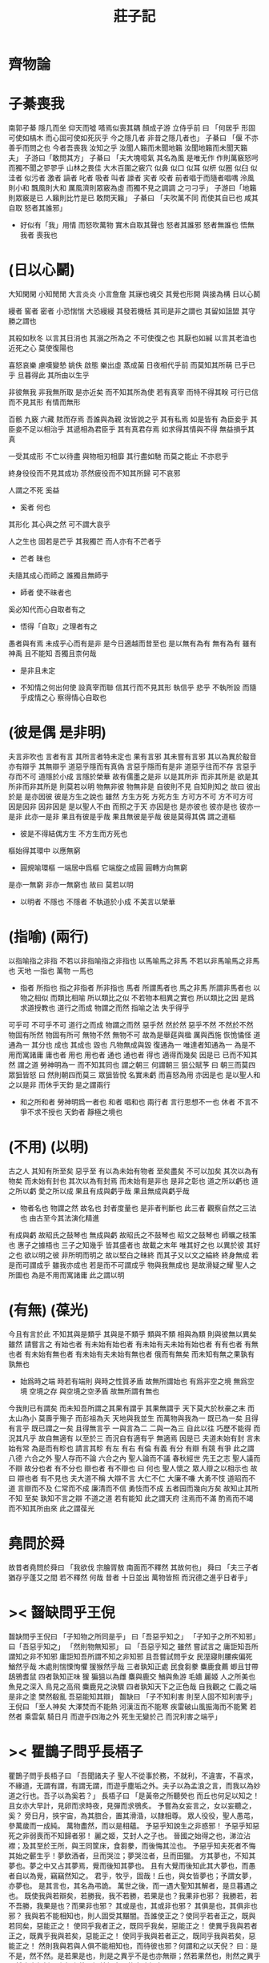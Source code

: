 #+TITLE:  莊子記

* *齊物論*

* 子綦喪我
  南郭子綦
  隱几而坐
  仰天而噓
  嗒焉似喪其耦
  顏成子游
  立侍乎前 曰
  「何居乎
    形固可使如槁木
    而心固可使如死灰乎
    今之隱几者
    非昔之隱几者也」
  子綦曰
  「偃 不亦善乎而問之也
    今者吾喪我 汝知之乎
    汝聞人籟而未聞地籟
    汝聞地籟而未聞天籟夫」
  子游曰「敢問其方」
  子綦曰
  「夫大塊噫氣 其名為風
    是唯无作
    作則萬竅怒呺
    而獨不聞之翏翏乎
    山林之畏佳
    大木百圍之竅穴
    似鼻 似口
    似耳 似枅
    似圈 似臼
    似洼者 似污者
    激者 謞者
    叱者 吸者
    叫者 譹者
    宎者 咬者
    前者唱于而隨者唱喁
    泠風則小和
    飄風則大和
    厲風濟則眾竅為虛
    而獨不見之調調 之刁刁乎」
  子游曰「地籟則眾竅是已 人籟則比竹是已 敢問天籟」
  子綦曰
  「夫吹萬不同
    而使其自已也
    咸其自取 怒者其誰邪」
  - 好似有「我」用情
    而怒吹萬物
    實木自取其聲也
    怒者其誰邪
    怒者無誰也
    悟無我者 喪我也

* (日以心鬭)
  大知閑閑 小知閒閒
  大言炎炎 小言詹詹
  其寐也魂交
  其覺也形開
  與接為構 日以心鬭

  縵者 窖者 密者
  小恐惴惴 大恐縵縵
  其發若機栝 其司是非之謂也
  其留如詛盟 其守勝之謂也

  其殺如秋冬   以言其日消也
  其溺之所為之 不可使復之也
  其厭也如緘   以言其老洫也
  近死之心     莫使復陽也

  喜怒哀樂 慮嘆變慹
  姚佚 啟態
  樂出虛 蒸成菌
  日夜相代乎前
  而莫知其所萌
  已乎已乎
  旦暮得此
  其所由以生乎

  非彼無我 非我無所取
  是亦近矣 而不知其所為使
  若有真宰 而特不得其眹
  可行已信 而不見其形
  有情而無形

  百骸 九竅 六藏
  賅而存焉 吾誰與為親
  汝皆說之乎 其有私焉
  如是皆有
  為臣妾乎 其臣妾不足以相治乎
  其遞相為君臣乎 其有真君存焉
  如求得其情與不得 無益損乎其真

  一受其成形 不亡以待盡
  與物相刃相靡
  其行盡如馳
  而莫之能止
  不亦悲乎

  終身役役而不見其成功
  苶然疲役而不知其所歸
  可不哀邪

  人謂之不死 奚益
  - 奚者 何也
  其形化 其心與之然
  可不謂大哀乎

  人之生也
  固若是芒乎
  其我獨芒
  而人亦有不芒者乎
  - 芒者 昧也

  夫隨其成心而師之
  誰獨且無師乎
  - 師者 使不昧者也
  奚必知代而心自取者有之
  - 悟得「自取」之理者有之

  愚者與有焉
  未成乎心而有是非
  是今日適越而昔至也
  是以無有為有
  無有為有
  雖有神禹 且不能知
  吾獨且柰何哉
  - 是非且未定

  - 不知情之何出何使
    設真宰而聯 信其行而不見其形
    執信乎 悲乎
    不執所設 而隨乎成情之心
    察得情心自取也

* (彼是偶 是非明)
  夫言非吹也
  言者有言 其所言者特未定也
  果有言邪 其未嘗有言邪
  其以為異於鷇音
  亦有辯乎
  其無辯乎
  道惡乎隱而有真偽
  言惡乎隱而有是非
  道惡乎往而不存
  言惡乎存而不可
  道隱於小成
  言隱於榮華
  故有儒墨之是非
  以是其所非
  而非其所是
  欲是其所非而非其所是
  則莫若以明
  物無非彼
  物無非是
  自彼則不見
  自知則知之
  故曰 彼出於是 是亦因彼
  彼是方生之說也
  雖然
  方生方死
  方死方生
  方可方不可
  方不可方可
  因是因非
  因非因是
  是以聖人不由 而照之于天 亦因是也
  是亦彼也
  彼亦是也
  彼亦一是非
  此亦一是非
  果且有彼是乎哉
  果且無彼是乎哉
  彼是莫得其偶 謂之道樞
  - 彼是不得結偶方生
    不方生而方死也
  樞始得其環中 以應無窮
  - 圓規喻環樞
    一端居中爲樞 它端旋之成圓
    圓轉方向無窮
  是亦一無窮
  非亦一無窮也
  故曰 莫若以明
  - 以明者 不隱也
    不隱者
    不執道於小成 不美言以榮華

* (指喻) (兩行)
  以指喻指之非指 不若以非指喻指之非指也
  以馬喻馬之非馬 不若以非馬喻馬之非馬也
  天地 一指也
  萬物 一馬也
  - 指者 所指也
    指之非指者 所非指也
    馬者 所謂馬者也
    馬之非馬 所謂非馬者也
    以物之相似 而類比相喻
    所以類比之似
    不若物本相異之實也
    所以類比之因
    是爲求道授教也
    道行之而成 物謂之而然
    指喻之法 失乎得乎
  可乎可
  不可乎不可
  道行之而成
  物謂之而然
  惡乎然 然於然
  惡乎不然 不然於不然
  物固有所然 物固有所可
  無物不然 無物不可
  故為是舉莛與楹 厲與西施
  恢恑憰怪 道通為一
  其分也 成也
  其成也 毀也
  凡物無成與毀 復通為一
  唯達者知通為一
  為是不用而寓諸庸
  庸也者 用也
  用也者 通也
  通也者 得也
  適得而幾矣
  因是已 已而不知其然 謂之道
  勞神明為一 而不知其同也 謂之朝三
  何謂朝三
  狙公賦芧
  曰 朝三而莫四
  眾狙皆怒
  曰 然則朝四而莫三
  眾狙皆悅
  名實未虧 而喜怒為用 亦因是也
  是以聖人和之以是非
  而休乎天鈞
  是之謂兩行
  - 和之所和者 勞神明爲一者也
    和者 唱和也
    兩行者 言行思想不一也
    休者 不言不爭不求不授也
    天鈞者 靜極之境也

* (不用) (以明)
  古之人 其知有所至矣
  惡乎至
  有以為未始有物者 至矣盡矣 不可以加矣
  其次以為有物矣 而未始有封也
  其次以為有封焉 而未始有是非也
  是非之彰也 道之所以虧也
  道之所以虧 愛之所以成
  果且有成與虧乎哉
  果且無成與虧乎哉
  - 物者名也 物謂之然 故名也
    封者度量也
    是非者判斷也
    此三者 觀察自然之三法也
    由古至今其法演化精進
  有成與虧 故昭氏之鼓琴也
  無成與虧 故昭氏之不鼓琴也
  昭文之鼓琴也
  師曠之枝策也
  惠子之據梧也
  三子之知幾乎
  皆其盛者也 故載之末年
  唯其好之也 以異於彼
  其好之也 欲以明之彼
  非所明而明之 故以堅白之昧終
  而其子又以文之綸終 終身無成
  若是而可謂成乎 雖我亦成也
  若是而不可謂成乎 物與我無成也
  是故滑疑之耀 聖人之所圖也
  為是不用而寓諸庸 此之謂以明

* (有無) (葆光)
  今且有言於此
  不知其與是類乎
  其與是不類乎
  類與不類 相與為類 則與彼無以異矣
  雖然 請嘗言之
  有始也者 有未始有始也者 有未始有夫未始有始也者
  有有也者
  有無也者 有未始有無也者 有未始有夫未始有無也者
  俄而有無矣 而未知有無之果孰有孰無也
  - 始爲時之端
    時若有端則 與時之性質矛盾
    故無所謂始也
    有爲非空之境 無爲空境
    空境之存 與空境之空矛盾
    故無所謂有無也
  今我則已有謂矣 而未知吾所謂之其果有謂乎 其果無謂乎
  天下莫大於秋豪之末 而太山為小
  莫壽乎殤子 而彭祖為夭
  天地與我並生 而萬物與我為一
  既已為一矣 且得有言乎
  既已謂之一矣 且得無言乎
  一與言為二 二與一為三
  自此以往 巧歷不能得 而況其凡乎
  故自無適有 以至於三 而況自有適有乎
  無適焉 因是已
  夫道未始有封 言未始有常 為是而有畛也
  請言其畛
  有左 有右
  有倫 有義
  有分 有辯
  有競 有爭
  此之謂八德
  六合之外 聖人存而不論
  六合之內 聖人論而不議
  春秋經世 先王之志 聖人議而不辯
  故分也者 有不分也
  辯也者 有不辯也
  曰 何也
  聖人懷之 眾人辯之以相示也
  故曰 辯也者 有不見也
  夫大道不稱 大辯不言 大仁不仁 大廉不嗛 大勇不忮
  道昭而不道 言辯而不及 仁常而不成 廉清而不信 勇忮而不成
  五者园而幾向方矣
  故知止其所不知 至矣
  孰知不言之辯 不道之道
  若有能知 此之謂天府
  注焉而不滿 酌焉而不竭
  而不知其所由來 此之謂葆光

* 堯問於舜
  故昔者堯問於舜曰
  「我欲伐 宗膾胥敖
    南面而不釋然
    其故何也」
  舜曰
  「夫三子者 猶存乎蓬艾之間
    若不釋然 何哉
    昔者 十日並出 萬物皆照
    而況德之進乎日者乎」

* >< 齧缺問乎王倪
  齧缺問乎王倪曰
  「子知物之所同是乎」
  曰「吾惡乎知之」
  「子知子之所不知邪」
  曰「吾惡乎知之」
  「然則物無知邪」
  曰
  「吾惡乎知之
    雖然 嘗試言之
    庸詎知吾所謂知之非不知邪
    庸詎知吾所謂不知之非知邪
    且吾嘗試問乎女
    民溼寢則腰疾偏死 鰌然乎哉
    木處則惴慄恂懼 猨猴然乎哉
    三者孰知正處
    民食芻豢 麋鹿食薦 蝍且甘帶 鴟鴉耆鼠
    四者孰知正味
    猨 猵狙以為雌
    麋與鹿交 鰌與魚游
    毛嬙 麗姬 人之所美也
    魚見之深入 鳥見之高飛 麋鹿見之決驟
    四者孰知天下之正色哉
    自我觀之
    仁義之端 是非之塗
    樊然殽亂
    吾惡能知其辯」
  齧缺曰
  「子不知利害
    則至人固不知利害乎」
  王倪曰
  「至人神矣
    大澤焚而不能熱
    河漢沍而不能寒
    疾雷破山風振海而不能驚
    若然者
    乘雲氣 騎日月
    而遊乎四海之外
    死生无變於己
    而況利害之端乎」

* >< 瞿鵲子問乎長梧子
  瞿鵲子問乎長梧子曰
  「吾聞諸夫子
    聖人不從事於務，不就利，不違害，不喜求，不緣道，无謂有謂，有謂无謂，而遊乎塵垢之外。夫子以為孟浪之言，而我以為妙道之行也。吾子以為奚若？」
  長梧子曰
  「是黃帝之所聽熒也
    而丘也何足以知之！
    且女亦大早計，見卵而求時夜，見彈而求鴞炙。
    予嘗為女妄言之，女以妄聽之，奚？
    旁日月，挾宇宙，為其脗合，置其滑涽，以隸相尊。
    眾人役役，聖人愚芚，參萬歲而一成純。
    萬物盡然，而以是相蘊。
    予惡乎知說生之非惑邪！
    予惡乎知惡死之非弱喪而不知歸者邪！
    麗之姬，艾封人之子也。
    晉國之始得之也，涕泣沾襟；及其至於王所，與王同筐床，食芻豢，而後悔其泣也。
    予惡乎知夫死者不悔其始之蘄生乎！夢飲酒者，旦而哭泣；夢哭泣者，旦而田獵。
    方其夢也，不知其夢也。夢之中又占其夢焉，覺而後知其夢也。
    且有大覺而後知此其大夢也，而愚者自以為覺，竊竊然知之。
    君乎，牧乎，固哉！丘也，與女皆夢也；予謂女夢，亦夢也。
    是其言也，其名為弔詭。
    萬世之後，而一遇大聖知其解者，是旦暮遇之也。
    既使我與若辯矣，若勝我，我不若勝，若果是也？我果非也邪？
    我勝若，若不吾勝，我果是也？而果非也邪？
    其或是也，其或非也邪？
    其俱是也，其俱非也邪？
    我與若不能相知也，則人固受其黮闇。吾誰使正之？使同乎若者正之，既與若同矣，惡能正之！
    使同乎我者正之，既同乎我矣，惡能正之！
    使異乎我與若者正之，既異乎我與若矣，惡能正之！
    使同乎我與若者正之，既同乎我與若矣，惡能正之！
    然則我與若與人俱不能相知也，而待彼也邪？何謂和之以天倪？
    曰：是不是，然不然。是若果是也，則是之異乎不是也亦無辯；然若果然也，則然之異乎不然也亦無辯。忘年忘義，振於無竟，故寓諸無竟。」

* 罔兩問景
  罔兩問景曰
  「曩子行 今子止
    曩子坐 今子起
    何其無特操與」
  景曰
  「吾有待而然者邪
    吾所待又有待而然者邪
    吾待 蛇蚹 蜩翼邪
    惡識所以然
    惡識所以不然」

* 莊周夢蝶
  昔者莊周夢為胡蝶
  栩栩然胡蝶也
  自喻適志與 不知周也
  俄然覺
  則蘧蘧然周也
  不知周之夢為胡蝶與
  胡蝶之夢為周與
  周與胡蝶 則必有分矣
  此之謂物化

